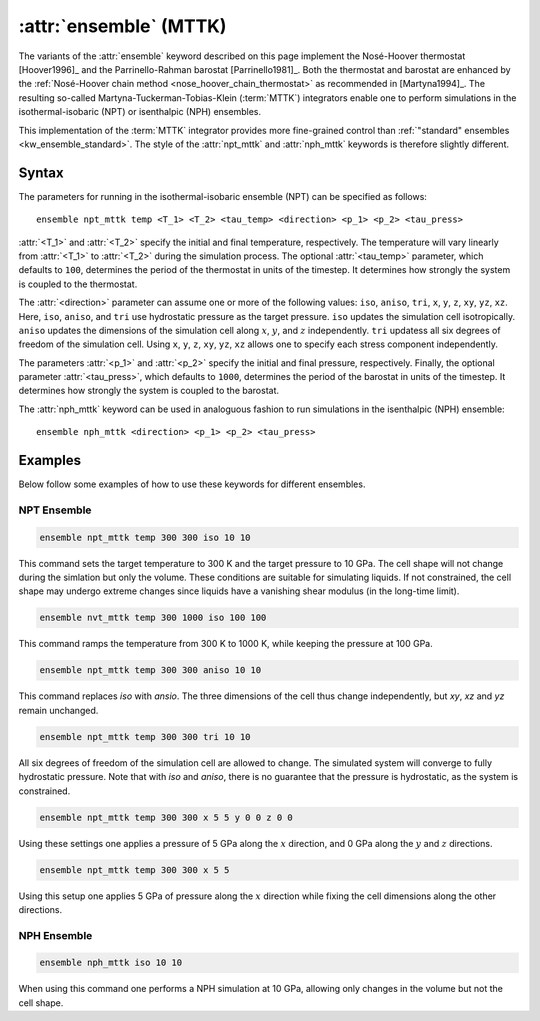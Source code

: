 .. _mttk:
.. _kw_ensemble_mttk:
.. index::
   single: npt_mttk (keyword in run.in)
   single: nph_mttk (keyword in run.in)
   single: MTTK integrator

:attr:`ensemble` (MTTK)
=======================

The variants of the :attr:`ensemble` keyword described on this page implement the Nosé-Hoover thermostat [Hoover1996]_ and the Parrinello-Rahman barostat [Parrinello1981]_.
Both the thermostat and barostat are enhanced by the :ref:`Nosé-Hoover chain method <nose_hoover_chain_thermostat>` as recommended in [Martyna1994]_. 
The resulting so-called Martyna-Tuckerman-Tobias-Klein (:term:`MTTK`) integrators enable one to perform simulations in the isothermal-isobaric (NPT) or isenthalpic (NPH) ensembles.

This implementation of the :term:`MTTK` integrator provides more fine-grained control than :ref:`"standard" ensembles <kw_ensemble_standard>`.
The style of the :attr:`npt_mttk` and :attr:`nph_mttk` keywords is therefore slightly different.

Syntax
------

The parameters for running in the isothermal-isobaric ensemble (NPT) can be specified as follows::

    ensemble npt_mttk temp <T_1> <T_2> <tau_temp> <direction> <p_1> <p_2> <tau_press>

:attr:`<T_1>` and :attr:`<T_2>` specify the initial and final temperature, respectively.
The temperature will vary linearly from :attr:`<T_1>` to :attr:`<T_2>` during the simulation process.
The optional :attr:`<tau_temp>` parameter, which defaults to ``100``, determines the period of the thermostat in units of the timestep.
It determines how strongly the system is coupled to the thermostat.

The :attr:`<direction>` parameter can assume one or more of the following values: ``iso``, ``aniso``, ``tri``, ``x``, ``y``, ``z``, ``xy``, ``yz``, ``xz``.
Here, ``iso``, ``aniso``, and ``tri`` use hydrostatic pressure as the target pressure.
``iso`` updates the simulation cell isotropically.
``aniso`` updates the dimensions of the simulation cell along :math:`x`, :math:`y`, and :math:`z` independently.
``tri`` updatess all six degrees of freedom of the simulation cell.
Using ``x``, ``y``, ``z``, ``xy``, ``yz``, ``xz`` allows one to specify each stress component independently.

The parameters :attr:`<p_1>` and :attr:`<p_2>` specify the initial and final pressure, respectively.
Finally, the optional parameter :attr:`<tau_press>`, which defaults to ``1000``, determines the period of the barostat in units of the timestep.
It determines how strongly the system is coupled to the barostat.

The :attr:`nph_mttk` keyword can be used in analoguous fashion to run simulations in the isenthalpic (NPH) ensemble::

    ensemble nph_mttk <direction> <p_1> <p_2> <tau_press>


Examples
--------

Below follow some examples of how to use these keywords for different ensembles.

NPT Ensemble
^^^^^^^^^^^^

.. code-block:: rst

    ensemble npt_mttk temp 300 300 iso 10 10

This command sets the target temperature to 300 K and the target pressure to 10 GPa.
The cell shape will not change during the simlation but only the volume.
These conditions are suitable for simulating liquids.
If not constrained, the cell shape may undergo extreme changes since liquids have a vanishing shear modulus (in the long-time limit).

.. code-block:: rst

    ensemble nvt_mttk temp 300 1000 iso 100 100

This command ramps the temperature from 300 K to 1000 K, while keeping the pressure at 100 GPa.

.. code-block:: rst

    ensemble npt_mttk temp 300 300 aniso 10 10

This command replaces `iso` with `ansio`.
The three dimensions of the cell thus change independently, but `xy`, `xz` and `yz` remain unchanged.

.. code-block:: rst

    ensemble npt_mttk temp 300 300 tri 10 10

All six degrees of freedom of the simulation cell are allowed to change.
The simulated system will converge to fully hydrostatic pressure. 
Note that with `iso` and `aniso`, there is no guarantee that the pressure is hydrostatic, as the system is constrained.

.. code-block:: rst

    ensemble npt_mttk temp 300 300 x 5 5 y 0 0 z 0 0

Using these settings one applies a pressure of 5 GPa along the :math:`x` direction, and 0 GPa along the :math:`y` and :math:`z` directions.

.. code-block:: rst

    ensemble npt_mttk temp 300 300 x 5 5

Using this setup one applies 5 GPa of pressure along the :math:`x` direction while fixing the cell dimensions along the other directions.


NPH Ensemble
^^^^^^^^^^^^

.. code-block:: rst

    ensemble nph_mttk iso 10 10

When using this command one performs a NPH simulation at 10 GPa, allowing only changes in the volume but not the cell shape.
